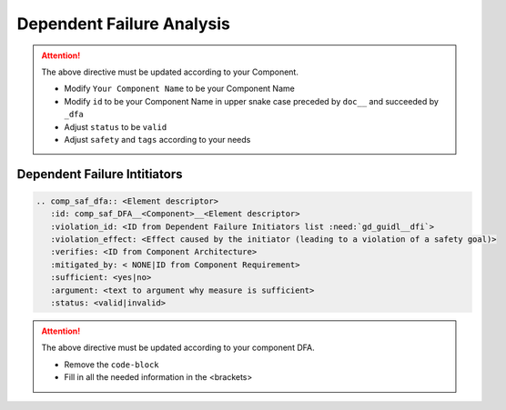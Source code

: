 ..
   # *******************************************************************************
   # Copyright (c) 2025 Contributors to the Eclipse Foundation
   #
   # See the NOTICE file(s) distributed with this work for additional
   # information regarding copyright ownership.
   #
   # This program and the accompanying materials are made available under the
   # terms of the Apache License Version 2.0 which is available at
   # https://www.apache.org/licenses/LICENSE-2.0
   #
   # SPDX-License-Identifier: Apache-2.0
   # *******************************************************************************


Dependent Failure Analysis
==========================

.. document:: KVS DFA
   :id: doc__kvs_dfa
   :status: valid
   :safety: ASIL_B
   :realizes: wp__sw_component_dfa
   :tags: template

.. attention::
    The above directive must be updated according to your Component.

    - Modify ``Your Component Name`` to be your Component Name
    - Modify ``id`` to be your Component Name in upper snake case preceded by ``doc__`` and succeeded by ``_dfa``
    - Adjust ``status`` to be ``valid``
    - Adjust ``safety`` and ``tags`` according to your needs

Dependent Failure Intitiators
-----------------------------

.. code-block:: rst

   .. comp_saf_dfa:: <Element descriptor>
      :id: comp_saf_DFA__<Component>__<Element descriptor>
      :violation_id: <ID from Dependent Failure Initiators list :need:`gd_guidl__dfi`>
      :violation_effect: <Effect caused by the initiator (leading to a violation of a safety goal)>
      :verifies: <ID from Component Architecture>
      :mitigated_by: < NONE|ID from Component Requirement>
      :sufficient: <yes|no>
      :argument: <text to argument why measure is sufficient>
      :status: <valid|invalid>

.. attention::
    The above directive must be updated according to your component DFA.

    - Remove the ``code-block``
    - Fill in all the needed information in the <brackets>
